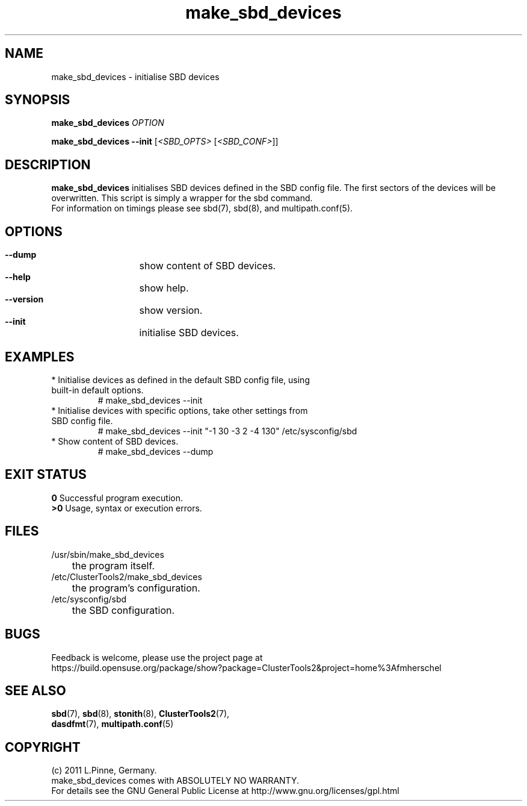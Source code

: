 .TH make_sbd_devices 8 "29 Mar 2012" "" "ClusterTools2"
.\"
.SH NAME
make_sbd_devices \- initialise SBD devices 
.\"
.SH SYNOPSIS
.P
.B make_sbd_devices \fIOPTION\fR
.P
.B make_sbd_devices --init \fR[\fI<SBD_OPTS>\fR [\fI<SBD_CONF>\fR]]
.\"
.SH DESCRIPTION
\fBmake_sbd_devices\fP initialises SBD devices defined in the SBD config file.
The first sectors of the devices will be overwritten. This script is simply a
wrapper for the sbd command.
.br
For information on timings please see sbd(7), sbd(8), and multipath.conf(5).
.\"
.SH OPTIONS
.HP
\fB --dump\fR
	show content of SBD devices.
.HP
\fB --help\fR
	show help.
.HP
\fB --version\fR
	show version.
.HP
\fB --init\fR
	initialise SBD devices.
.\"
.SH EXAMPLES
.br
.TP
* Initialise devices as defined in the default SBD config file, using built-in default options.
.br
# make_sbd_devices --init
.TP
* Initialise devices with specific options, take other settings from SBD config file. 
.br
# make_sbd_devices --init "-1 30 -3 2 -4 130" /etc/sysconfig/sbd
.TP
* Show content of SBD devices.
.br
# make_sbd_devices --dump
.\"
.SH EXIT STATUS
.B 0
Successful program execution.
.br
.B >0 
Usage, syntax or execution errors.
.\"
.SH FILES
.TP
/usr/sbin/make_sbd_devices
	the program itself.
.TP
/etc/ClusterTools2/make_sbd_devices
	the program's configuration.
.TP
/etc/sysconfig/sbd
	the SBD configuration.
.\"
.SH BUGS
Feedback is welcome, please use the project page at
.br
https://build.opensuse.org/package/show?package=ClusterTools2&project=home%3Afmherschel
.\"
.SH SEE ALSO
\fBsbd\fP(7), \fBsbd\fP(8), \fBstonith\fP(8), \fBClusterTools2\fP(7),
 \fBdasdfmt\fP(7), \fBmultipath.conf\fP(5)
.\"
.\"
.SH COPYRIGHT
(c) 2011 L.Pinne, Germany.
.br
make_sbd_devices comes with ABSOLUTELY NO WARRANTY.
.br
For details see the GNU General Public License at
http://www.gnu.org/licenses/gpl.html
.\"
